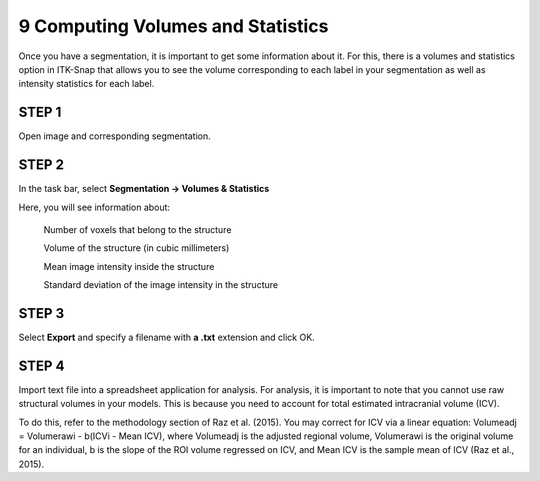 9 Computing Volumes and Statistics 
==================================

Once you have a segmentation, it is important to get some information about it. For this, there is a volumes and statistics option in ITK-Snap that allows 
you to see the volume corresponding to each label in your segmentation as well as intensity statistics for each label.

STEP 1
^^^^^^

Open image and corresponding segmentation.

STEP 2
^^^^^^

In the task bar, select **Segmentation -> Volumes & Statistics** 

Here, you will see information about:

 ​​Number of voxels that belong to the structure
 
 Volume of the structure (in cubic millimeters)
 
 Mean image intensity inside the structure
 
 Standard deviation of the image intensity in the structure

STEP 3
^^^^^^

Select **Export** and specify a filename with **a .txt** extension and click OK.

STEP 4
^^^^^^

Import text file into a spreadsheet application for analysis. For analysis, it is important to note that you cannot use raw structural volumes in your 
models. This is because you need to account for total estimated intracranial volume (ICV).

To do this, refer to the methodology section of Raz et al. (2015). You may correct for ICV via a linear equation: Volumeadj = Volumerawi - b(ICVi - Mean 
ICV), where Volumeadj is the adjusted regional volume, Volumerawi is the original volume for an individual, b is the slope of the ROI volume regressed on 
ICV, and Mean ICV is the sample mean of ICV (Raz et al., 2015).
